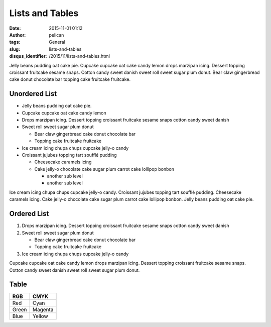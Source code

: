 Lists and Tables
################
:date: 2015-11-01 01:12
:author: pelican
:tags: General
:slug: lists-and-tables
:disqus_identifier: /2015/11/lists-and-tables.html

Jelly beans pudding oat cake pie. Cupcake cupcake oat cake candy lemon
drops marzipan icing. Dessert topping croissant fruitcake sesame snaps.
Cotton candy sweet danish sweet roll sweet sugar plum donut. Bear claw
gingerbread cake donut chocolate bar topping cake fruitcake fruitcake.

Unordered List
------------------------------------

-  Jelly beans pudding oat cake pie.
-  Cupcake cupcake oat cake candy lemon
-  Drops marzipan icing. Dessert topping croissant fruitcake sesame
   snaps cotton candy sweet danish
-  Sweet roll sweet sugar plum donut

   -  Bear claw gingerbread cake donut chocolate bar
   -  Topping cake fruitcake fruitcake

-  Ice cream icing chupa chups cupcake jelly-o candy
-  Croissant jujubes topping tart soufflé pudding

   -  Cheesecake caramels icing
   -  Cake jelly-o chocolate cake sugar plum carrot cake lollipop bonbon

      - another sub level
      - another sub level

Ice cream icing chupa chups cupcake jelly-o candy. Croissant jujubes
topping tart soufflé pudding. Cheesecake caramels icing. Cake jelly-o
chocolate cake sugar plum carrot cake lollipop bonbon. Jelly beans
pudding oat cake pie.

Ordered List
--------------------------------

#. Drops marzipan icing. Dessert topping croissant fruitcake sesame
   snaps cotton candy sweet danish
#. Sweet roll sweet sugar plum donut

   -  Bear claw gingerbread cake donut chocolate bar
   -  Topping cake fruitcake fruitcake

#. Ice cream icing chupa chups cupcake jelly-o candy

Cupcake cupcake oat cake candy lemon drops marzipan icing. Dessert
topping croissant fruitcake sesame snaps. Cotton candy sweet danish
sweet roll sweet sugar plum donut.

Table
--------------

+---------+-----------+
| RGB     | CMYK      |
+=========+===========+
| Red     | Cyan      |
+---------+-----------+
| Green   | Magenta   |
+---------+-----------+
| Blue    | Yellow    |
+---------+-----------+

